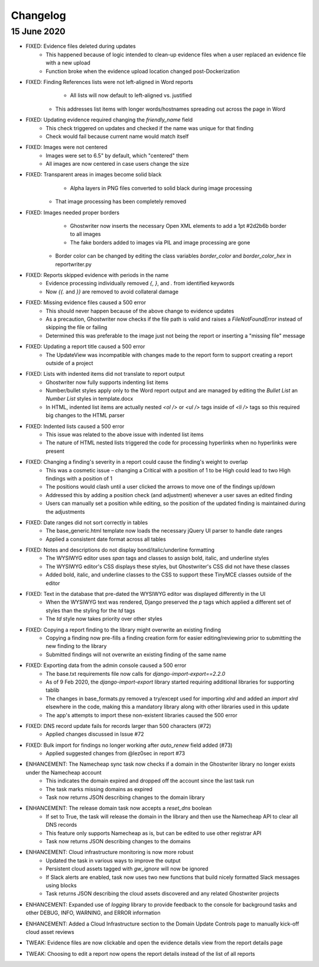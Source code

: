 Changelog
=========

15 June 2020
------------
* FIXED: Evidence files deleted during updates
	* This happened because of logic intended to clean-up evidence files when a user replaced an evidence file with a new upload
	* Function broke when the evidence upload location changed post-Dockerization
* FIXED: Finding References lists were not left-aligned in Word reports
	* All lists will now default to left-aligned vs. justified
    * This addresses list items with longer words/hostnames spreading out across the page in Word
* FIXED: Updating evidence required changing the `friendly_name` field
	* This check triggered on updates and checked if the name was unique for that finding
	* Check would fail because current name would match itself
* FIXED: Images were not centered
	* Images were set to 6.5" by default, which "centered" them
	* All images are now centered in case users change the size
* FIXED: Transparent areas in images become solid black
	* Alpha layers in PNG files converted to solid black during image processing
    * That image processing has been completely removed
* FIXED: Images needed proper borders
	* Ghostwriter now inserts the necessary Open XML elements to add a 1pt #2d2b6b border to all images
	* The fake borders added to images via PIL and image processing are gone
    * Border color can be changed by editing the class variables `border_color` and `border_color_hex` in reportwriter.py
* FIXED: Reports skipped evidence with periods in the name
	* Evidence processing individually removed `{`, `}`, and `.` from identified keywords
	* Now `{{.` and `}}` are removed to avoid collateral damage
* FIXED: Missing evidence files caused a 500 error
	* This should never happen because of the above change to evidence updates
	* As a precaution, Ghostwriter now checks if the file path is valid and raises a `FileNotFoundError` instead of skipping the file or failing
	* Determined this was preferable to the image just not being the report or inserting a "missing file" message
* FIXED: Updating a report title caused a 500 error
    * The UpdateView was incompatible with changes made to the report form to support creating a report outside of a project
* FIXED: Lists with indented items did not translate to report output
    * Ghostwriter now fully supports indenting list items
    * Number/bullet styles apply only to the Word report output and are managed by editing the `Bullet List` an `Number List` styles in template.docx
    * In HTML, indented list items are actually nested `<ol />` or `<ul />` tags inside of `<li />` tags so this required big changes to the HTML parser
* FIXED: Indented lists caused a 500 error
    * This issue was related to the above issue with indented list items
    * The nature of HTML nested lists triggered the code for processing hyperlinks when no hyperlinks were present
* FIXED: Changing a finding's severity in a report could cause the finding's weight to overlap
    * This was a cosmetic issue – changing a Critical with a position of 1 to be High could lead to two High findings with a position of 1
    * The positions would clash until a user clicked the arrows to move one of the findings up/down
    * Addressed this by adding a position check (and adjustment) whenever a user saves an edited finding
    * Users can manually set a position while editing, so the position of the updated finding is maintained during the adjustments
* FIXED: Date ranges did not sort correctly in tables
    * The base_generic.html template now loads the necessary jQuery UI parser to handle date ranges
    * Applied a consistent date format across all tables
* FIXED: Notes and descriptions do not display bond/italic/underline formatting
    * The WYSIWYG editor uses `span` tags and classes to assign bold, italic, and underline styles
    * The WYSIWYG editor's CSS displays these styles, but Ghostwriter's CSS did not have these classes
    * Added bold, italic, and underline classes to the CSS to support these TinyMCE classes outside of the editor
* FIXED: Text in the database that pre-dated the WYSIWYG editor was displayed differently in the UI
    * When the WYSIWYG text was rendered, Django preserved the `p` tags which applied a different set of styles than the styling for the `td` tags
    * The `td` style now takes priority over other styles
* FIXED: Copying a report finding to the library might overwrite an existing finding
    * Copying a finding now pre-fills a finding creation form for easier editing/reviewing prior to submitting the new finding to the library
    * Submitted findings will not overwrite an existing finding of the same name
* FIXED: Exporting data from the admin console caused a 500 error
    * The base.txt requirements file now calls for `django-import-export==2.2.0`
    * As of 9 Feb 2020, the `django-import-export` library started requiring additional libraries for supporting tablib
    * The changes in base_formats.py removed a try/except used for importing `xlrd` and added an `import xlrd` elsewhere in the code, making this a mandatory library along with other libraries used in this update
    * The app's attempts to import these non-existent libraries caused the 500 error
* FIXED: DNS record update fails for records larger than 500 characters (#72)
    * Applied changes discussed in Issue #72
* FIXED: Bulk import for findings no longer working after `auto_renew` field added (#73)
    * Applied suggested changes from @lez0sec in report #73
* ENHANCEMENT: The Namecheap sync task now checks if a domain in the Ghostwriter library no longer exists under the Namecheap account
    * This indicates the domain expired and dropped off the account since the last task run
    * The task marks missing domains as expired
    * Task now returns JSON describing changes to the domain library
* ENHANCEMENT: The release domain task now accepts a `reset_dns` boolean
    * If set to True, the task will release the domain in the library and then use the Namecheap API to clear all DNS records
    * This feature only supports Namecheap as is, but can be edited to use other registrar API
    * Task now returns JSON describing changes to the domains
* ENHANCEMENT: Cloud infrastructure monitoring is now more robust
    * Updated the task in various ways to improve the output
    * Persistent cloud assets tagged with `gw_ignore` will now be ignored
    * If Slack alerts are enabled, task now uses two new functions that build nicely formatted Slack messages using blocks
    * Task returns JSON describing the cloud assets discovered and any related Ghostwriter projects
* ENHANCEMENT: Expanded use of `logging` library to provide feedback to the console for background tasks and other DEBUG, INFO, WARNING, and ERROR information
* ENHANCEMENT: Added a Cloud Infrastructure section to the Domain Update Controls page to manually kick-off cloud asset reviews
* TWEAK: Evidence files are now clickable and open the evidence details view from the report details page
* TWEAK: Choosing to edit a report now opens the report details instead of the list of all reports